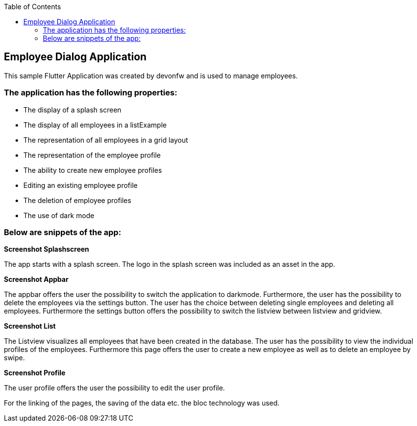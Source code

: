 :toc: macro
toc::[]
:figure-caption:

== Employee Dialog Application 

This sample Flutter Application was created by devonfw and is used to manage employees.

=== The application has the following properties:

* The display of a splash screen
* The display of all employees in a listExample
* The representation of all employees in a grid layout
* The representation of the employee profile
* The ability to create new employee profiles
* Editing an existing employee profile
* The deletion of employee profiles
* The use of dark mode

=== Below are snippets of the app:

*Screenshot Splashscreen*

The app starts with a splash screen. The logo in the splash screen was included as an asset in the app. 

*Screenshot Appbar*

The appbar offers the user the possibility to switch the application to darkmode. Furthermore, the user has the possibility to delete the employees via the settings button. The user has the choice between deleting single employees and deleting all employees. Furthermore the settings button offers the possibility to switch the listview between listview and gridview.

*Screenshot List*

The Listview visualizes all employees that have been created in the database. The user has the possibility to view the individual profiles of the employees. Furthermore this page offers the user to create a new employee as well as to delete an employee by swipe.

*Screenshot Profile*

The user profile offers the user the possibility to edit the user profile. 

For the linking of the pages, the saving of the data etc. the bloc technology was used.